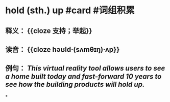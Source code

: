 * hold (sth.) up #card #词组积累
:PROPERTIES:
:card-last-interval: 10.78
:card-repeats: 1
:card-ease-factor: 2.6
:card-next-schedule: 2022-07-21T04:15:40.809Z
:card-last-reviewed: 2022-07-10T10:15:40.809Z
:card-last-score: 5
:END:
** 释义： {{cloze 支持；举起}}
** 读音： {{cloze həʊld·(sʌmθɪŋ)·ʌp}}
** 例句： /This virtual reality tool allows users to see a home built today and fast-forward 10 years to see how the building products will *hold up*./
*